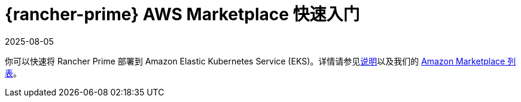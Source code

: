 = {rancher-prime} AWS Marketplace 快速入门
:revdate: 2025-08-05
:page-revdate: {revdate}
:description: 使用 Amazon Marketplace 列表部署 Rancher Server。

你可以快速将 Rancher Prime 部署到 Amazon Elastic Kubernetes Service (EKS)。详情请参见link:https://suse-enceladus.github.io/marketplace-docs/rancher-prime/aws/?repository=rancher-payg-billing-adapter-llc-prd[说明]以及我们的 https://aws.amazon.com/marketplace/pp/prodview-go7ent7goo5ae[Amazon Marketplace 列表]。
